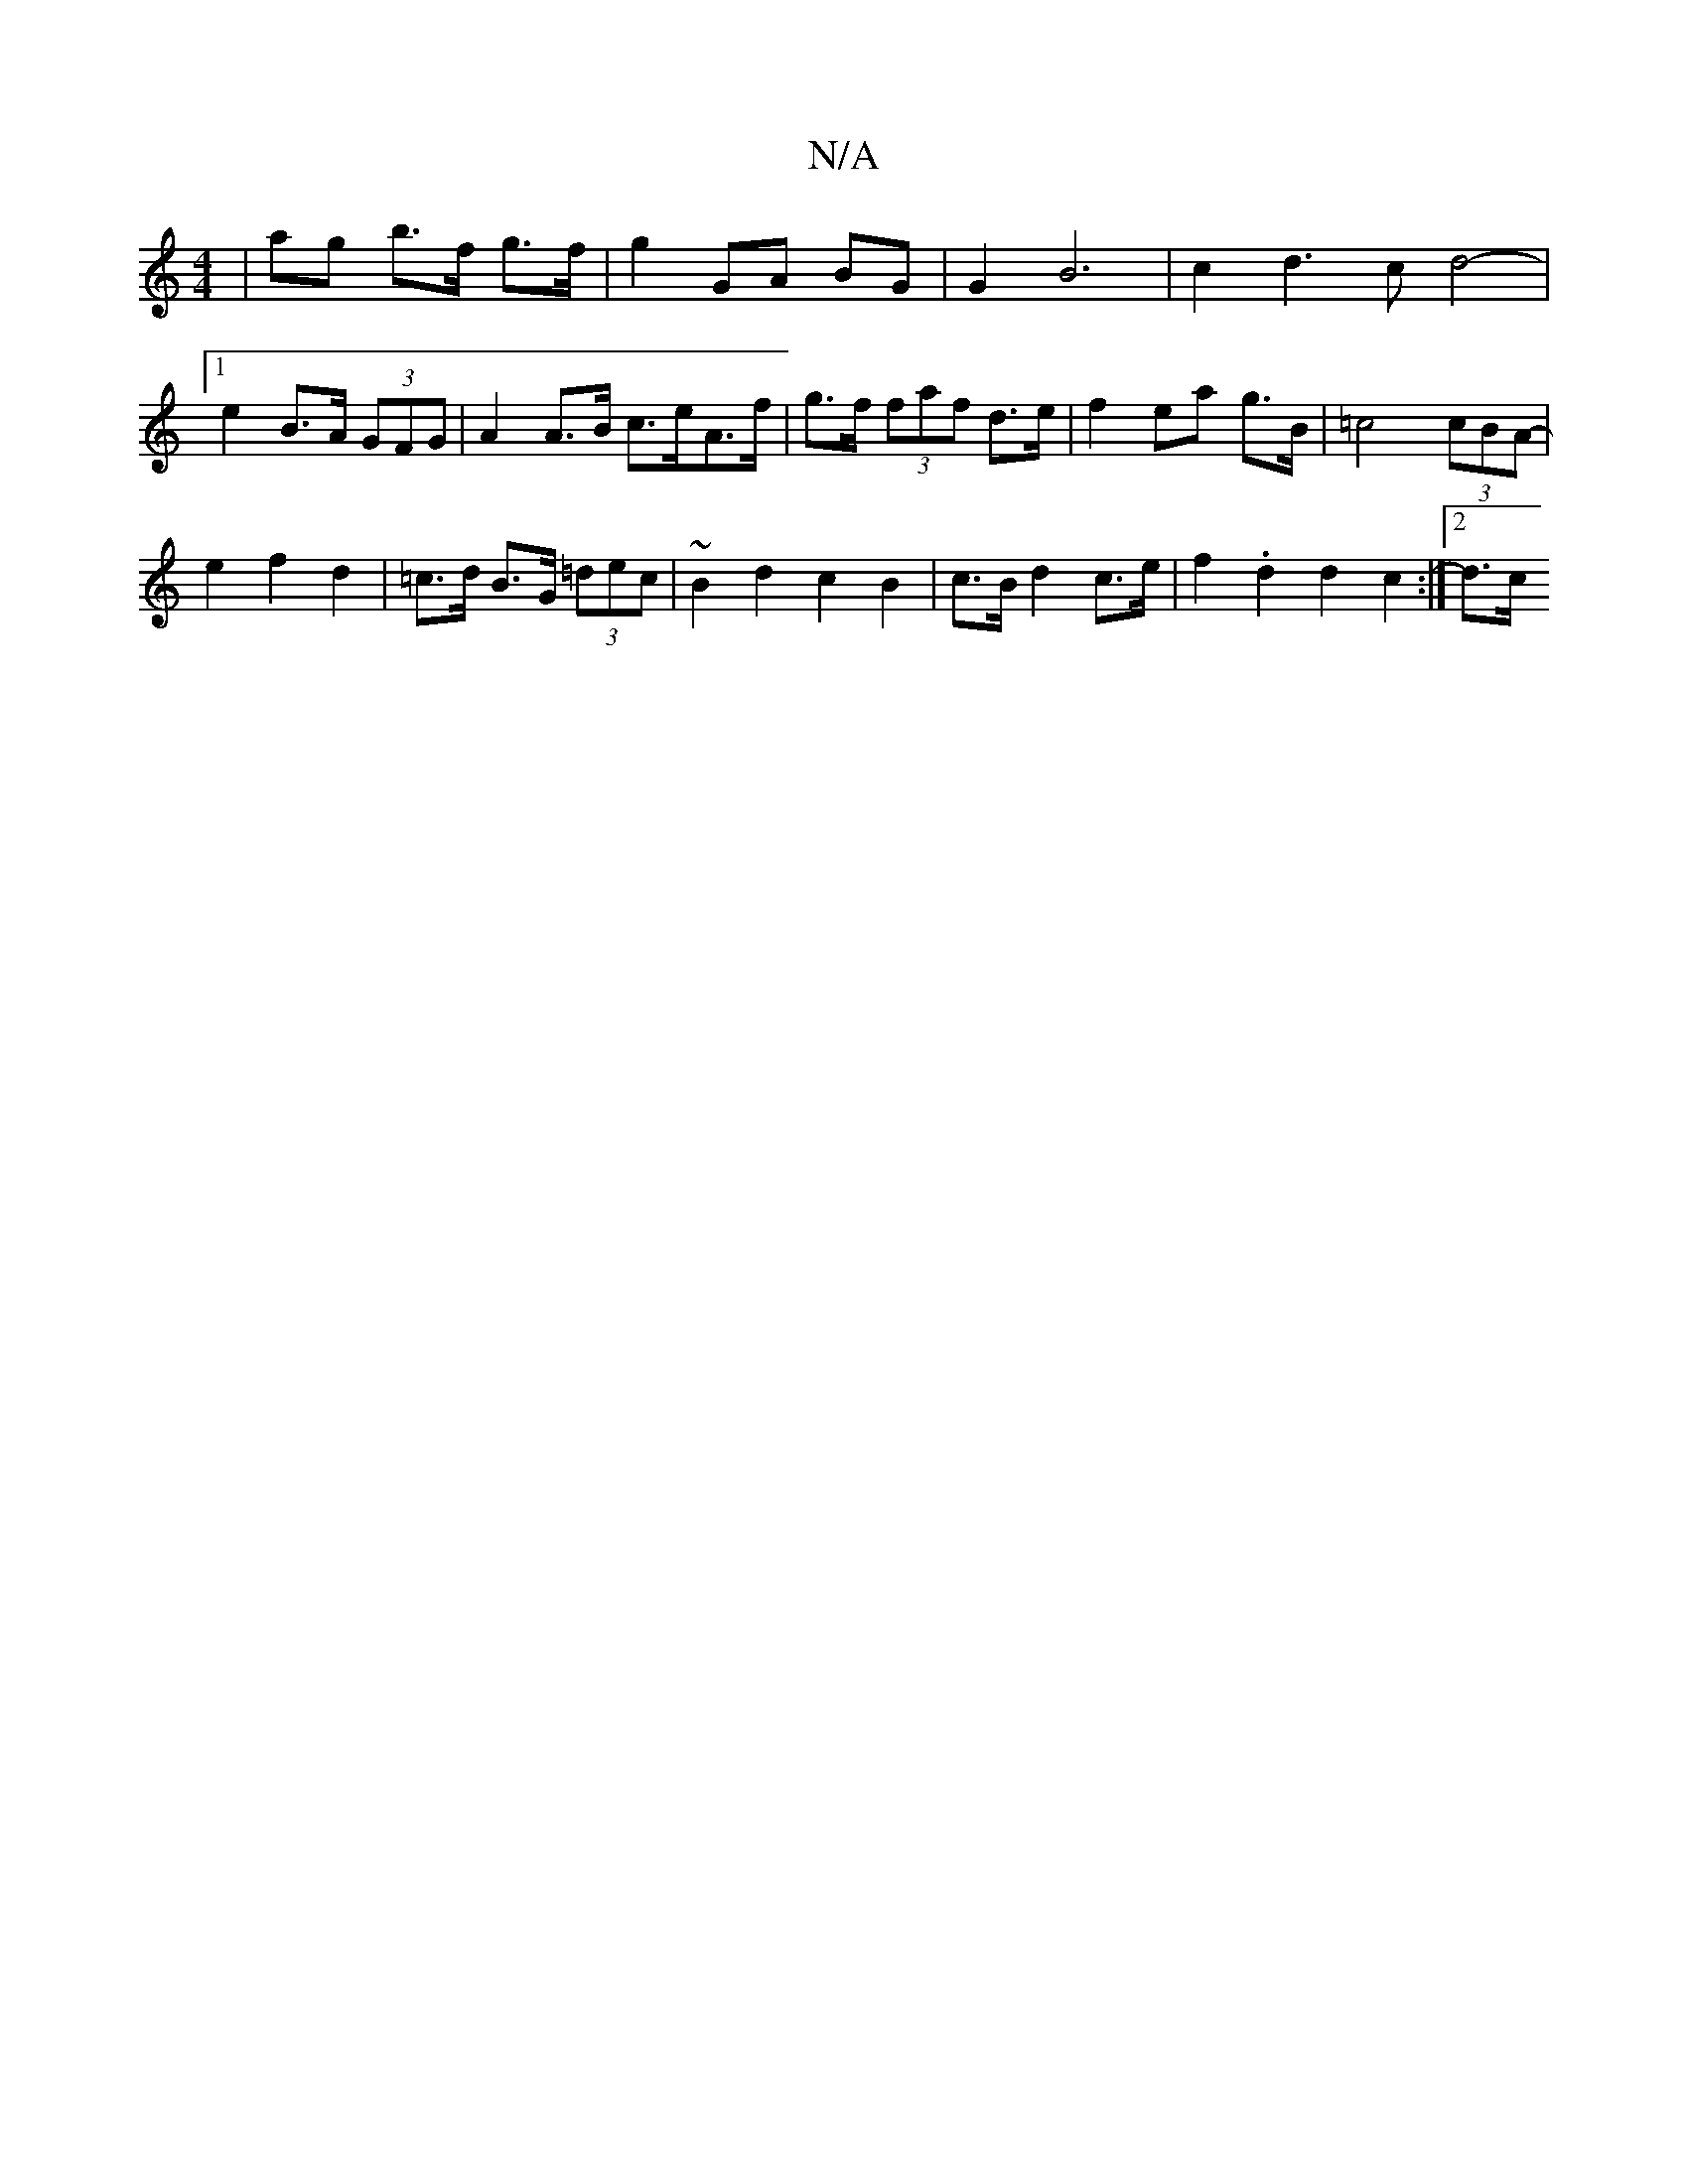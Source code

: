 X:1
T:N/A
M:4/4
R:N/A
K:Cmajor
| ag b>f g>f | g2 GA BG | G2 B6 | c2 d3c  d4- |
[1 e2 B>A (3GFG | A2 A>B c>eA>f | g>f (3faf d>e | f2 ea g>B | =c4 (3cBA- |
e2 f2 d2 | =c>d B>G (3=dec | ~B2 d2 c2 B2 | c>B d2 c>e | f2. d2 d2 c2 :|2 d>c